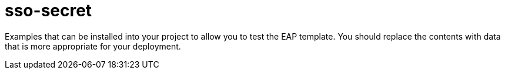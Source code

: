 ////
    AUTOGENERATED FILE - this file was generated via ./gen_template_docs.py.
    Changes to .adoc or HTML files may be overwritten! Please change the
    generator or the input template (./*.in)
////

= sso-secret
:toc:
:toc-placement!:
:toclevels: 5

Examples that can be installed into your project to allow you to test the EAP template. You should replace the contents with data that is more appropriate for your deployment.

toc::[]




